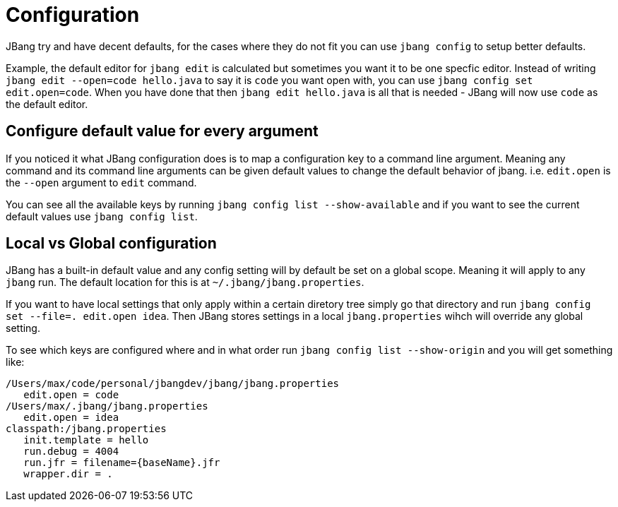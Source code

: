 = Configuration
:idprefix:
:idseparator: -
ifndef::env-github[]
:icons: font
endif::[]
ifdef::env-github[]
:caution-caption: :fire:
:important-caption: :exclamation:
:note-caption: :paperclip:
:tip-caption: :bulb:
:warning-caption: :warning:
endif::[]

toc::[]

JBang try and have decent defaults, for the cases where they do not fit you can use `jbang config` to setup better defaults.

Example, the default editor for `jbang edit` is calculated but sometimes you want it to be one specfic editor. Instead of writing `jbang edit --open=code hello.java` to say it is `code` you want open with, you can use `jbang config set edit.open=code`. When you have done that then `jbang edit hello.java` is all that is needed - JBang will now use `code` as the default editor.

== Configure default value for every argument

If you noticed it what JBang configuration does is to map a configuration key to a command line argument. Meaning any command and its command line arguments can be given default values to change the default behavior of jbang. i.e. `edit.open` is the `--open` argument to `edit` command.

You can see all the available keys by running `jbang config list --show-available` and if you want to see the current default values use `jbang config list`.

== Local vs Global configuration

JBang has a built-in default value and any config setting will by default be set on a global scope. Meaning it will apply to any `jbang` run. The default location for this is at `~/.jbang/jbang.properties`.

If you want to have local settings that only apply within a certain diretory tree simply go that directory and run `jbang config set --file=. edit.open idea`. Then JBang stores settings in a local `jbang.properties`
wihch will override any global setting.

To see which keys are configured where and in what order run `jbang config list --show-origin` and you will get something like:

```
/Users/max/code/personal/jbangdev/jbang/jbang.properties
   edit.open = code
/Users/max/.jbang/jbang.properties
   edit.open = idea
classpath:/jbang.properties
   init.template = hello
   run.debug = 4004
   run.jfr = filename={baseName}.jfr
   wrapper.dir = .
```



